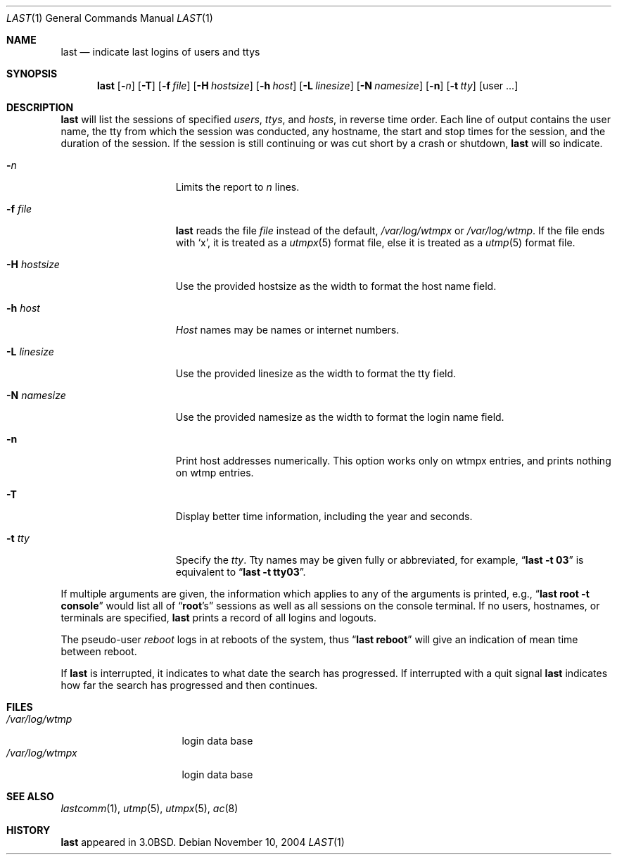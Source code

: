 .\"	$NetBSD: last.1,v 1.13 2004/11/11 00:54:23 christos Exp $
.\"
.\" Copyright (c) 1980, 1990, 1993
.\"	The Regents of the University of California.  All rights reserved.
.\"
.\" Redistribution and use in source and binary forms, with or without
.\" modification, are permitted provided that the following conditions
.\" are met:
.\" 1. Redistributions of source code must retain the above copyright
.\"    notice, this list of conditions and the following disclaimer.
.\" 2. Redistributions in binary form must reproduce the above copyright
.\"    notice, this list of conditions and the following disclaimer in the
.\"    documentation and/or other materials provided with the distribution.
.\" 3. Neither the name of the University nor the names of its contributors
.\"    may be used to endorse or promote products derived from this software
.\"    without specific prior written permission.
.\"
.\" THIS SOFTWARE IS PROVIDED BY THE REGENTS AND CONTRIBUTORS ``AS IS'' AND
.\" ANY EXPRESS OR IMPLIED WARRANTIES, INCLUDING, BUT NOT LIMITED TO, THE
.\" IMPLIED WARRANTIES OF MERCHANTABILITY AND FITNESS FOR A PARTICULAR PURPOSE
.\" ARE DISCLAIMED.  IN NO EVENT SHALL THE REGENTS OR CONTRIBUTORS BE LIABLE
.\" FOR ANY DIRECT, INDIRECT, INCIDENTAL, SPECIAL, EXEMPLARY, OR CONSEQUENTIAL
.\" DAMAGES (INCLUDING, BUT NOT LIMITED TO, PROCUREMENT OF SUBSTITUTE GOODS
.\" OR SERVICES; LOSS OF USE, DATA, OR PROFITS; OR BUSINESS INTERRUPTION)
.\" HOWEVER CAUSED AND ON ANY THEORY OF LIABILITY, WHETHER IN CONTRACT, STRICT
.\" LIABILITY, OR TORT (INCLUDING NEGLIGENCE OR OTHERWISE) ARISING IN ANY WAY
.\" OUT OF THE USE OF THIS SOFTWARE, EVEN IF ADVISED OF THE POSSIBILITY OF
.\" SUCH DAMAGE.
.\"
.\"     @(#)last.1	8.1 (Berkeley) 6/6/93
.\"
.Dd November 10, 2004
.Dt LAST 1
.Os
.Sh NAME
.Nm last
.Nd indicate last logins of users and ttys
.Sh SYNOPSIS
.Nm
.Op Fl Ns Ar n
.Op Fl T
.Op Fl f Ar file
.Op Fl H Ar hostsize
.Op Fl h Ar host
.Op Fl L Ar linesize
.Op Fl N Ar namesize
.Op Fl n
.Op Fl t Ar tty
.Op user ...
.Sh DESCRIPTION
.Nm
will list the sessions of specified
.Ar users ,
.Ar ttys ,
and
.Ar hosts ,
in reverse time order.
Each line of output contains
the user name, the tty from which the session was conducted, any
hostname, the start and stop times for the session, and the duration
of the session.
If the session is still continuing or was cut short by
a crash or shutdown,
.Nm
will so indicate.
.Pp
.Bl -tag -width xHxhostsizexx
.It Fl Ar n
Limits the report to
.Ar n
lines.
.It Fl f Ar file
.Nm
reads the file
.Ar file
instead of the default,
.Pa /var/log/wtmpx
or
.Pa /var/log/wtmp .
If the file ends with
.Sq x ,
it is treated as a
.Xr utmpx 5
format file, else it is treated as a
.Xr utmp 5
format file.
.It Fl H Ar hostsize
Use the provided hostsize as the width to format the host name field.
.It Fl h Ar host
.Ar Host
names may be names or internet numbers.
.It Fl L Ar linesize
Use the provided linesize as the width to format the tty field.
.It Fl N Ar namesize
Use the provided namesize as the width to format the login name field.
.It Fl n
Print host addresses numerically. This option works only on wtmpx entries,
and prints nothing on wtmp entries.
.It Fl T
Display better time information, including the year and seconds.
.It Fl t Ar tty
Specify the
.Ar tty .
Tty names may be given fully or abbreviated, for example,
.Dq Li "last -t 03"
is equivalent to
.Dq Li "last -t tty03" .
.El
.Pp
If multiple arguments are given, the information which applies to any of the
arguments is printed, e.g.,
.Dq Li "last root -t console"
would list all of
.Dq Li root Ns 's
sessions as well as all sessions on the console terminal.
If no users, hostnames, or terminals are specified,
.Nm
prints a record of all logins and logouts.
.Pp
The pseudo-user
.Ar reboot
logs in at reboots of the system, thus
.Dq Li last reboot
will give an indication of mean time between reboot.
.Pp
If
.Nm
is interrupted, it indicates to what date the search has progressed.
If interrupted with a quit signal
.Nm
indicates how far the search has progressed and then continues.
.Sh FILES
.Bl -tag -width /var/log/wtmpx -compact
.It Pa /var/log/wtmp
login data base
.It Pa /var/log/wtmpx
login data base
.El
.Sh SEE ALSO
.Xr lastcomm 1 ,
.Xr utmp 5 ,
.Xr utmpx 5 ,
.Xr ac 8
.Sh HISTORY
.Nm
appeared in
.Bx 3.0 .
